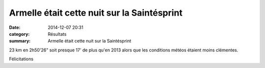 Armelle était cette nuit sur la Saintésprint
============================================

:date: 2014-12-07 20:31
:category: Résultats
:summary: Armelle était cette nuit sur la Saintésprint

23 km en 2h50'26" soit presque 17' de plus qu'en 2013 alors que les conditions météos étaient moins clémentes.


|Armelle Sainté|


Félicitations

.. |Armelle Sainté| image:: http://assets.acr-dijon.org/old/httpimgover-blogcom600x3300120862coursescourses-2015-armelle-sainte.jpg
